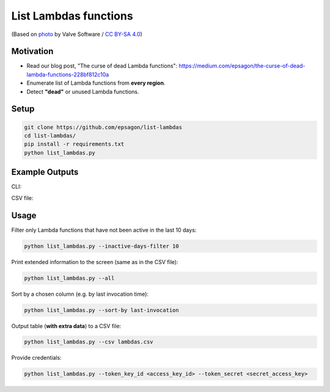 List Lambdas functions
=====================

.. image:: https://img.shields.io/badge/Say%20Thanks-!-1EAEDB.svg
   :target: https://saythanks.io/to/ranrib

.. image:: https://github.com/epsagon/list-lambdas/blob/master/list-lambdas.png
   :align: center

(Based on `photo <https://commons.wikimedia.org/wiki/File:AWS_Lambda_logo.svg>`_ by Valve Software / `CC BY-SA 4.0 <https://creativecommons.org/licenses/by-sa/4.0/deed.en>`_)

Motivation
----------
- Read our blog post, "The curse of dead Lambda functions": https://medium.com/epsagon/the-curse-of-dead-lambda-functions-228bf812c10a
- Enumerate list of Lambda functions from **every region**.
- Detect **"dead"** or unused Lambda functions.


Setup
-----
.. code-block:: bash

    git clone https://github.com/epsagon/list-lambdas
    cd list-lambdas/
    pip install -r requirements.txt
    python list_lambdas.py


Example Outputs
---------------

CLI:

.. image:: https://github.com/epsagon/list-lambdas/blob/master/examples/cli.png

CSV file:

.. image:: https://github.com/epsagon/list-lambdas/blob/master/examples/csv.png


Usage
-----

Filter only Lambda functions that have not been active in the last 10 days:

.. code-block:: bash

    python list_lambdas.py --inactive-days-filter 10

Print extended information to the screen (same as in the CSV file):

.. code-block:: bash

    python list_lambdas.py --all

Sort by a chosen column (e.g. by last invocation time):

.. code-block:: bash

    python list_lambdas.py --sort-by last-invocation

Output table (**with extra data**) to a CSV file:

.. code-block:: bash

    python list_lambdas.py --csv lambdas.csv

Provide credentials:

.. code-block:: bash

    python list_lambdas.py --token_key_id <access_key_id> --token_secret <secret_access_key>

